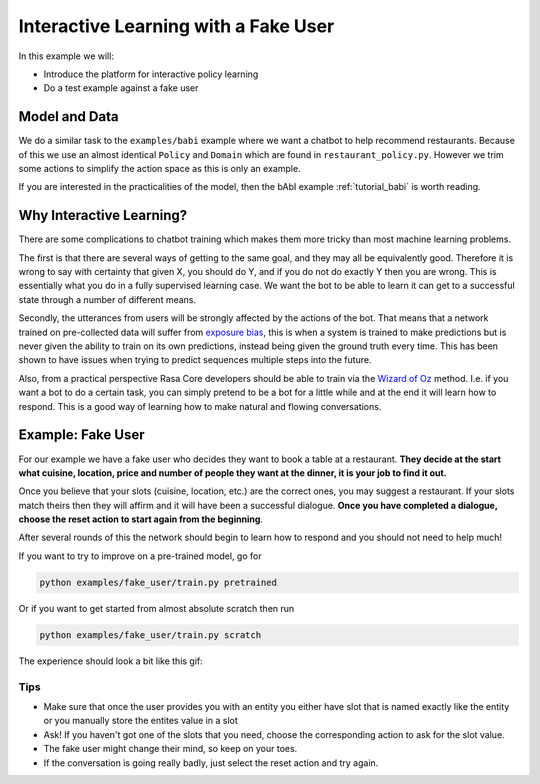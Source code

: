 .. _tutorial_fake_user:

Interactive Learning with a Fake User
=====================================

In this example we will:

- Introduce the platform for interactive policy learning

- Do a test example against a fake user

Model and Data
--------------

We do a similar task to the ``examples/babi`` example where we want a
chatbot to help recommend restaurants. Because of this we use an almost
identical ``Policy`` and ``Domain`` which are found in ``restaurant_policy.py``.
However we trim some actions to simplify the action space as this is only an example.

If you are interested in the practicalities of the model, then the bAbI
example :ref:`tutorial_babi` is worth reading.

Why Interactive Learning?
-------------------------

There are some complications to chatbot training which makes them more
tricky than most machine learning problems.

The first is that there
are several ways of getting to the same goal, and they may all be equivalently good.
Therefore it is wrong to say with certainty that given X, you should do Y,
and if you do not do exactly Y then you are wrong. This is essentially
what you do in a fully supervised learning case. We want the bot
to be able to learn it can get to a successful state through a number of
different means.

Secondly, the utterances from users will be strongly affected by the
actions of the bot. That means that a network trained on pre-collected
data will suffer from `exposure bias <https://arxiv.org/abs/1511.06732>`_,
this is when a system is trained to make predictions but is never given the ability to train on its own predictions, instead being given the 
ground truth every time. This has been shown to have issues when trying 
to predict sequences multiple steps into the future.

Also, from a practical perspective Rasa Core developers should be able to train
via the `Wizard of Oz <https://en.wikipedia.org/wiki/Wizard_of_Oz_experiment>`_
method. I.e. if you want a bot to do a certain task, you can simply
pretend to be a bot for a little while and at the end it will learn how
to respond. This is a good way of learning how to make natural and flowing
conversations.

Example: Fake User
------------------

For our example we have a fake user who decides they want to book a table
at a restaurant. **They decide at the start what cuisine, location, price
and number of people they want at the dinner, it is your job to find it out.**

Once you believe that your slots (cuisine, location, etc.) are the correct ones,
you may suggest a restaurant. If your slots match theirs then they will affirm
and it will have been a successful dialogue. **Once you have completed
a dialogue, choose the reset action to start again from the beginning**.

After several rounds of this the network should begin to learn how to respond
and you should not need to help much!


If you want to try to improve on a pre-trained model, go for

.. code-block:: bash

   python examples/fake_user/train.py pretrained

Or if you want to get started from almost absolute scratch then run

.. code-block:: bash

   python examples/fake_user/train.py scratch


The experience should look a bit like this gif:


.. image:: _static/images/interactive.gif


Tips
::::

- Make sure that once the user provides you with an entity you either have slot that is named exactly like the entity or you manually store the entites value in a slot

- Ask! If you haven't got one of the slots that you need, choose the corresponding action to ask for the slot value.

- The fake user might change their mind, so keep on your toes.

- If the conversation is going really badly, just select the reset action and try again.
